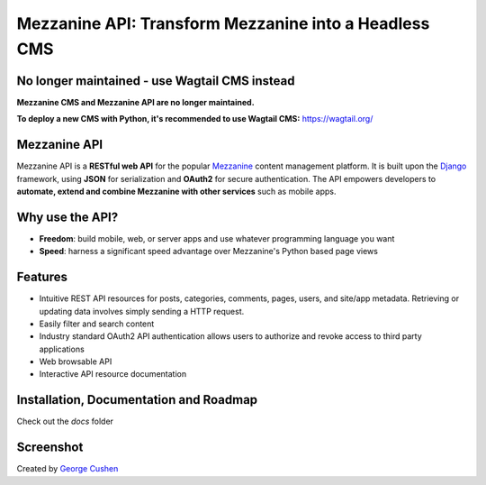 =============
Mezzanine API: Transform Mezzanine into a Headless CMS
=============

.. image:: https://img.shields.io/pypi/v/mezzanine-api.svg
   :target: `PyPi`_
.. image:: https://travis-ci.org/gcushen/mezzanine-api.svg?branch=master
   :target: https://travis-ci.org/gcushen/mezzanine-api
.. image:: https://img.shields.io/github/license/gcushen/mezzanine-api.svg
   :target: https://github.com/gcushen/mezzanine-api/blob/master/LICENSE

No longer maintained - use Wagtail CMS instead
================

**Mezzanine CMS and Mezzanine API are no longer maintained.**

**To deploy a new CMS with Python, it's recommended to use Wagtail CMS:** https://wagtail.org/

Mezzanine API
================

Mezzanine API is a **RESTful web API** for the popular `Mezzanine`_ content management platform.
It is built upon the `Django`_ framework, using **JSON** for serialization and **OAuth2** for secure authentication.
The API empowers developers to **automate, extend and combine Mezzanine with other services** such as mobile apps.

Why use the API?
================
* **Freedom**: build mobile, web, or server apps and use whatever programming language you want
* **Speed**: harness a significant speed advantage over Mezzanine's Python based page views

Features
========
* Intuitive REST API resources for posts, categories, comments, pages, users, and site/app metadata. Retrieving or updating data involves simply sending a HTTP request.
* Easily filter and search content
* Industry standard OAuth2 API authentication allows users to authorize and revoke access to third party applications
* Web browsable API
* Interactive API resource documentation

Installation, Documentation and Roadmap
=======================================
Check out the `docs` folder

Screenshot
==========
.. image:: http://gcushen.github.io/mezzanine-api/img/api_resources_scaled.png

Created by `George Cushen <https://twitter.com/GeorgeCushen>`_

.. _`Mezzanine`: http://mezzanine.jupo.org/
.. _`Django`: http://djangoproject.com/
.. _`Django Rest Framework`: http://www.django-rest-framework.org/
.. _`pip`: http://www.pip-installer.org/
.. _`PyPi`: https://pypi.python.org/pypi/mezzanine-api
.. _`GitHub`: https://github.com/gcushen/mezzanine-api
.. _`GitHub issue tracker`: https://github.com/gcushen/mezzanine-api/issues
.. _`mezzanine-users`: http://groups.google.com/group/mezzanine-users/topics
